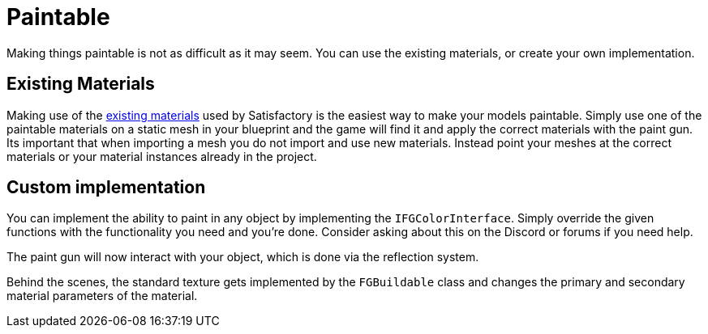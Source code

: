 = Paintable

Making things paintable is not as difficult as it may seem. You can use the existing materials, or create your own implementation.

== Existing Materials

Making use of the xref:Development/Modeling/MainMaterials.adoc[existing materials] used by Satisfactory is the easiest way to make your models paintable.
Simply use one of the paintable materials on a static mesh in your blueprint and the game will find it and apply the correct materials with the paint gun.
Its important that when importing a mesh you do not import and use new materials. Instead point your meshes at the correct materials or your material instances already in the project.

== Custom implementation

You can implement the ability to paint in any object by implementing the `IFGColorInterface`. Simply override the given functions with the functionality you need and you're done. Consider asking about this on the Discord or forums if you need help.

The paint gun will now interact with your object, which is done via the reflection system.

Behind the scenes, the standard texture gets implemented by the `FGBuildable` class and changes the primary and secondary material parameters of the material. 


